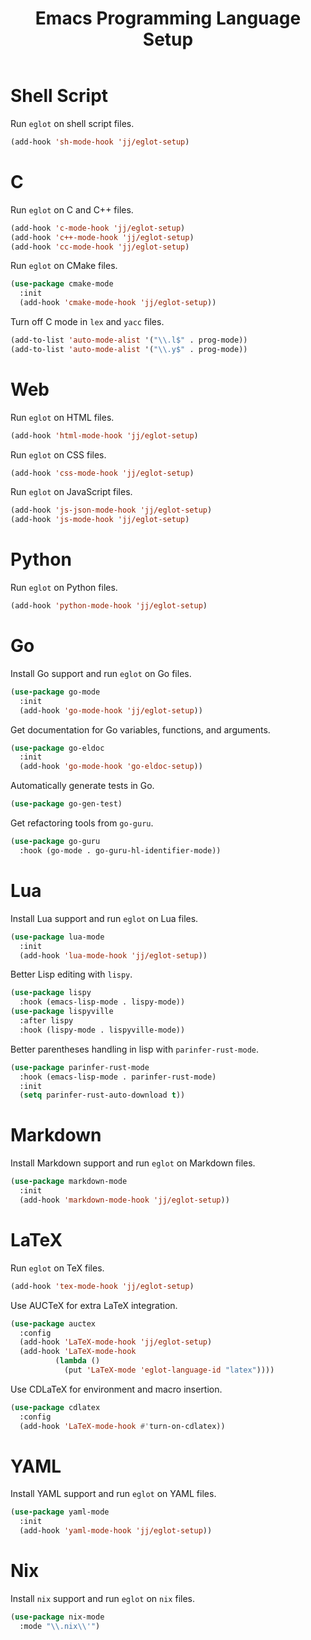 #+title: Emacs Programming Language Setup

* Shell Script
Run =eglot= on shell script files.
#+begin_src emacs-lisp :tangle ~/.config/emacs/languages.el :mkdirp yes
  (add-hook 'sh-mode-hook 'jj/eglot-setup)
#+end_src

* C
Run =eglot= on C and C++ files.
#+begin_src emacs-lisp :tangle ~/.config/emacs/languages.el :mkdirp yes
  (add-hook 'c-mode-hook 'jj/eglot-setup)
  (add-hook 'c++-mode-hook 'jj/eglot-setup)
  (add-hook 'cc-mode-hook 'jj/eglot-setup)
#+end_src

Run =eglot= on CMake files.
#+begin_src emacs-lisp :tangle ~/.config/emacs/languages.el :mkdirp yes
  (use-package cmake-mode
    :init
    (add-hook 'cmake-mode-hook 'jj/eglot-setup))
#+end_src

Turn off C mode in =lex= and =yacc= files.
#+begin_src emacs-lisp :tangle ~/.config/emacs/languages.el :mkdirp yes
  (add-to-list 'auto-mode-alist '("\\.l$" . prog-mode))
  (add-to-list 'auto-mode-alist '("\\.y$" . prog-mode))
#+end_src

* Web
Run =eglot= on HTML files.
#+begin_src emacs-lisp :tangle ~/.config/emacs/languages.el :mkdirp yes
  (add-hook 'html-mode-hook 'jj/eglot-setup)
#+end_src

Run =eglot= on CSS files.
#+begin_src emacs-lisp :tangle ~/.config/emacs/languages.el :mkdirp yes
  (add-hook 'css-mode-hook 'jj/eglot-setup)
#+end_src

Run =eglot= on JavaScript files.
#+begin_src emacs-lisp :tangle ~/.config/emacs/languages.el :mkdirp yes
  (add-hook 'js-json-mode-hook 'jj/eglot-setup)
  (add-hook 'js-mode-hook 'jj/eglot-setup)
#+end_src

* Python
Run =eglot= on Python files.
#+begin_src emacs-lisp :tangle ~/.config/emacs/languages.el :mkdirp yes
  (add-hook 'python-mode-hook 'jj/eglot-setup)
#+end_src

* Go
Install Go support and run =eglot= on Go files.
#+begin_src emacs-lisp :tangle ~/.config/emacs/languages.el :mkdirp yes
  (use-package go-mode
    :init
    (add-hook 'go-mode-hook 'jj/eglot-setup))
#+end_src

Get documentation for Go variables, functions, and arguments.
#+begin_src emacs-lisp :tangle ~/.config/emacs/languages.el :mkdirp yes
  (use-package go-eldoc
    :init
    (add-hook 'go-mode-hook 'go-eldoc-setup))
#+end_src

Automatically generate tests in Go.
#+begin_src emacs-lisp :tangle ~/.config/emacs/languages.el :mkdirp yes
  (use-package go-gen-test)
#+end_src

Get refactoring tools from =go-guru=.
#+begin_src emacs-lisp :tangle ~/.config/emacs/languages.el :mkdirp yes
  (use-package go-guru
    :hook (go-mode . go-guru-hl-identifier-mode))
#+end_src

* Lua
Install Lua support and run =eglot= on Lua files.
#+begin_src emacs-lisp :tangle ~/.config/emacs/languages.el :mkdirp yes
  (use-package lua-mode
    :init
    (add-hook 'lua-mode-hook 'jj/eglot-setup))
#+end_src

Better Lisp editing with =lispy=.
#+begin_src emacs-lisp :tangle ~/.config/emacs/languages.el :mkdirp yes
  (use-package lispy
    :hook (emacs-lisp-mode . lispy-mode))
  (use-package lispyville
    :after lispy
    :hook (lispy-mode . lispyville-mode))
#+end_src

Better parentheses handling in lisp with =parinfer-rust-mode=.
#+begin_src emacs-lisp :tangle ~/.config/emacs/languages.el :mkdirp yes
  (use-package parinfer-rust-mode
    :hook (emacs-lisp-mode . parinfer-rust-mode)
    :init
    (setq parinfer-rust-auto-download t))
#+end_src

* Markdown
Install Markdown support and run =eglot= on Markdown files.
#+begin_src emacs-lisp :tangle ~/.config/emacs/languages.el :mkdirp yes
  (use-package markdown-mode
    :init
    (add-hook 'markdown-mode-hook 'jj/eglot-setup))
#+end_src

* LaTeX
Run =eglot= on TeX files.
#+begin_src emacs-lisp :tangle ~/.config/emacs/languages.el :mkdirp yes
  (add-hook 'tex-mode-hook 'jj/eglot-setup)
#+end_src

Use AUCTeX for extra LaTeX integration.
#+begin_src emacs-lisp :tangle ~/.config/emacs/languages.el :mkdirp yes
  (use-package auctex
    :config
    (add-hook 'LaTeX-mode-hook 'jj/eglot-setup)
    (add-hook 'LaTeX-mode-hook
            (lambda ()
              (put 'LaTeX-mode 'eglot-language-id "latex"))))
#+end_src

Use CDLaTeX for environment and macro insertion.
#+begin_src emacs-lisp :tangle ~/.config/emacs/languages.el :mkdirp yes
  (use-package cdlatex
    :config
    (add-hook 'LaTeX-mode-hook #'turn-on-cdlatex))
#+end_src

* YAML
Install YAML support and run =eglot= on YAML files.
#+begin_src emacs-lisp :tangle ~/.config/emacs/languages.el :mkdirp yes
  (use-package yaml-mode
    :init
    (add-hook 'yaml-mode-hook 'jj/eglot-setup))
#+end_src

* Nix
Install =nix= support and run =eglot= on =nix= files.
#+begin_src emacs-lisp :tangle ~/.config/emacs/languages.el :mkdirp yes
  (use-package nix-mode
    :mode "\\.nix\\'")
#+end_src
